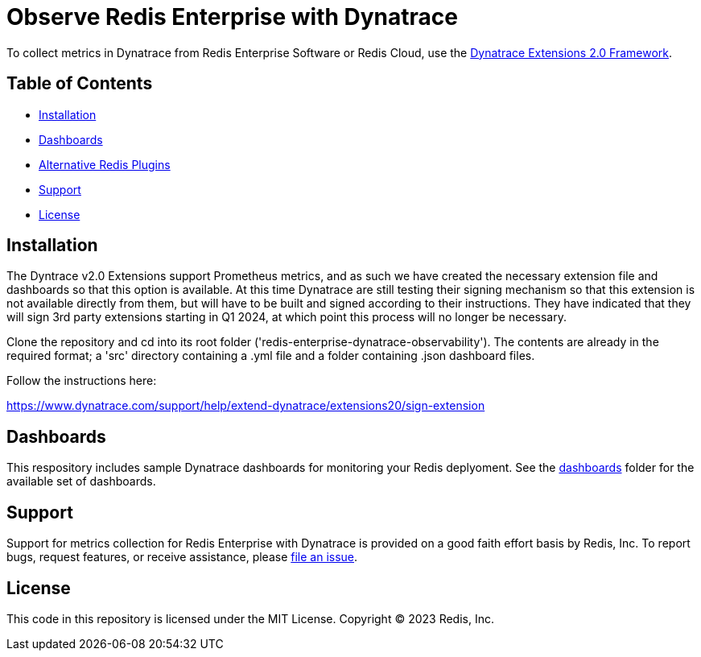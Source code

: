 :linkattrs:
:project-owner:      redis-field-engineering
:project-name:       redis-enterprise-observability

= Observe Redis Enterprise with Dynatrace

To collect metrics in Dynatrace from Redis Enterprise Software or Redis Cloud,
use the https://www.dynatrace.com/support/help/extend-dynatrace/extensions20/extensions-concepts[Dynatrace Extensions 2.0 Framework].

== Table of Contents

* link:#Installation[Installation]
* link:#Dashboards[Dashboards]
* link:#Dashboards[Alternative Redis Plugins]
* link:#Support[Support]
* link:#License[License]

== Installation

The Dyntrace v2.0 Extensions support Prometheus metrics, and as such we have created the necessary extension file and
dashboards so that this option is available. At this time Dynatrace are still testing their signing mechanism so that
this extension is not available directly from them, but will have to be built and signed according to their instructions.
They have indicated that they will sign 3rd party extensions starting in Q1 2024, at which point this process will no
longer be necessary.

Clone the repository and cd into its root folder ('redis-enterprise-dynatrace-observability'). The contents are already
in the required format; a 'src' directory containing a .yml file and a folder containing .json dashboard files.

Follow the instructions here:

https://www.dynatrace.com/support/help/extend-dynatrace/extensions20/sign-extension

== Dashboards

This respository includes sample Dynatrace dashboards for monitoring your Redis deplyoment. See the
link:/dynatrace/dashboards[dashboards] folder for the available set of dashboards.

== Support

Support for metrics collection for Redis Enterprise with Dynatrace is provided on a good faith effort basis by Redis,
Inc. To report bugs, request features, or receive assistance,
please https://github.com/{project-owner}/{project-name}/issues[file an issue].

== License

This code in this repository is licensed under the MIT License. Copyright (C) 2023 Redis, Inc.
